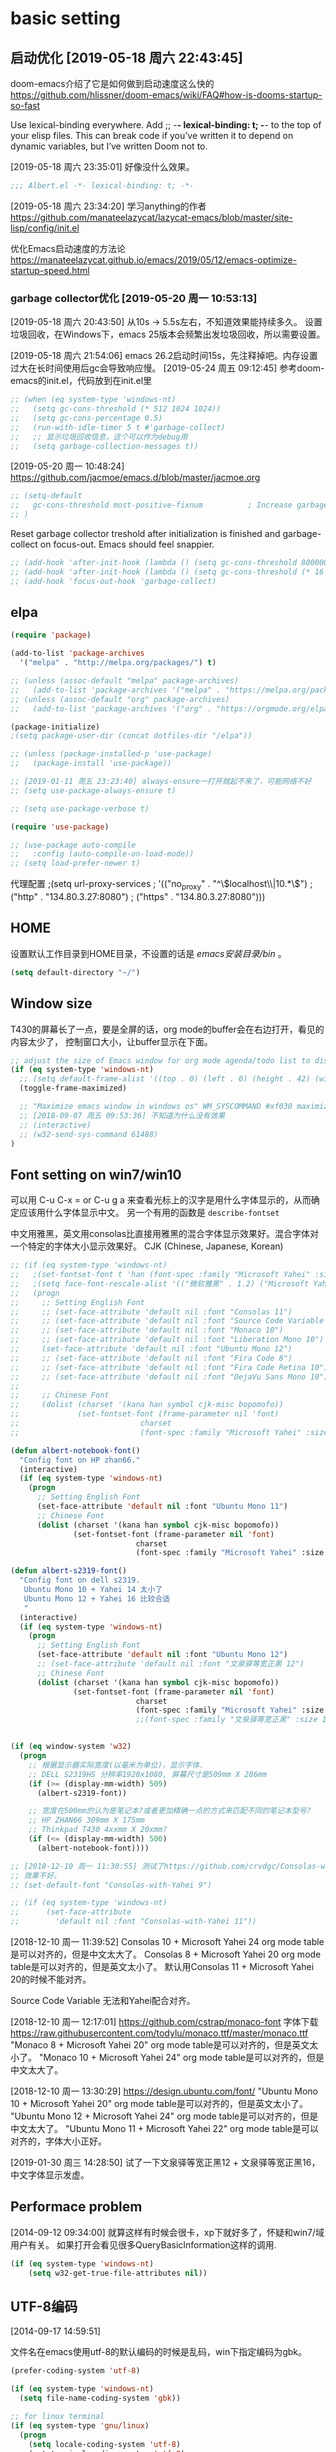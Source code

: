 ﻿
* basic setting
** 启动优化 [2019-05-18 周六 22:43:45]

doom-emacs介绍了它是如何做到启动速度这么快的 https://github.com/hlissner/doom-emacs/wiki/FAQ#how-is-dooms-startup-so-fast

Use lexical-binding everywhere. Add ;; -*- lexical-binding: t; -*- to the top of your elisp files. This can break code if you’ve written it to depend on dynamic variables, but I’ve written Doom not to.

[2019-05-18 周六 23:35:01] 好像没什么效果。
#+BEGIN_SRC emacs-lisp
;;; Albert.el -*- lexical-binding: t; -*-
#+END_SRC

[2019-05-18 周六 23:34:20] 学习anything的作者 https://github.com/manateelazycat/lazycat-emacs/blob/master/site-lisp/config/init.el

优化Emacs启动速度的方法论 https://manateelazycat.github.io/emacs/2019/05/12/emacs-optimize-startup-speed.html
*** garbage collector优化 [2019-05-20 周一 10:53:13]
[2019-05-18 周六 20:43:50] 从10s -> 5.5s左右，不知道效果能持续多久。
设置垃圾回收，在Windows下，emacs 25版本会频繁出发垃圾回收，所以需要设置。

[2019-05-18 周六 21:54:06] emacs 26.2启动时间15s，先注释掉吧。内存设置过大在长时间使用后gc会导致响应慢。
[2019-05-24 周五 09:12:45] 参考doom-emacs的init.el，代码放到在init.el里
#+BEGIN_SRC lisp
;; (when (eq system-type 'windows-nt)
;;   (setq gc-cons-threshold (* 512 1024 1024))
;;   (setq gc-cons-percentage 0.5)
;;   (run-with-idle-timer 5 t #'garbage-collect)
;;   ;; 显示垃圾回收信息，这个可以作为debug用
;;   (setq garbage-collection-messages t))
#+END_SRC

[2019-05-20 周一 10:48:24] https://github.com/jacmoe/emacs.d/blob/master/jacmoe.org

#+BEGIN_SRC lisp
;; (setq-default
;;   gc-cons-threshold most-positive-fixnum          ; Increase garbage collector treshold
;; )
#+END_SRC

Reset garbage collector treshold after initialization is finished and garbage-collect on focus-out. Emacs should feel snappier.
#+BEGIN_SRC lisp
;; (add-hook 'after-init-hook (lambda () (setq gc-cons-threshold 800000)))
;; (add-hook 'after-init-hook (lambda () (setq gc-cons-threshold (* 16 1024 1024))))
;; (add-hook 'focus-out-hook 'garbage-collect)
#+END_SRC
** elpa

#+BEGIN_SRC emacs-lisp
(require 'package)

(add-to-list 'package-archives
  '("melpa" . "http://melpa.org/packages/") t)

;; (unless (assoc-default "melpa" package-archives)
;;   (add-to-list 'package-archives '("melpa" . "https://melpa.org/packages/") t))
;; (unless (assoc-default "org" package-archives)
;;   (add-to-list 'package-archives '("org" . "https://orgmode.org/elpa/") t))

(package-initialize)
;(setq package-user-dir (concat dotfiles-dir "/elpa"))

;; (unless (package-installed-p 'use-package)
;;   (package-install 'use-package))

;; [2019-01-11 周五 23:23:40] always-ensure一打开就起不来了，可能网络不好
;; (setq use-package-always-ensure t)

;; (setq use-package-verbose t)

(require 'use-package)

;; (use-package auto-compile
;;   :config (auto-compile-on-load-mode))
;; (setq load-prefer-newer t)
#+end_src

代理配置
;(setq url-proxy-services
;   '(("no_proxy" . "^\\(localhost\\|10.*\\)")
;     ("http" . "134.80.3.27:8080")
;     ("https" . "134.80.3.27:8080")))

** HOME
设置默认工作目录到HOME目录，不设置的话是 /emacs安装目录/bin/ 。

#+BEGIN_SRC emacs-lisp
(setq default-directory "~/")
#+END_SRC

** Window size

T430的屏幕长了一点，要是全屏的话，org mode的buffer会在右边打开，看见的内容太少了，
控制窗口大小，让buffer显示在下面。

#+BEGIN_SRC emacs-lisp
;; adjust the size of Emacs window for org mode agenda/todo list to display herizontal
(if (eq system-type 'windows-nt)
  ;; (setq default-frame-alist '((top . 0) (left . 0) (height . 42) (width . 159)))
  (toggle-frame-maximized)

  ;; "Maximize emacs window in windows os" WM_SYSCOMMAND #xf030 maximize  
  ;; [2018-09-07 周五 09:53:36] 不知道为什么没有效果
  ;; (interactive)
  ;; (w32-send-sys-command 61488)
)
#+END_SRC

** Font setting on win7/win10

可以用 C-u C-x = or C-u g a 来查看光标上的汉字是用什么字体显示的，从而确定应该用什么字体显示中文。
另一个有用的函数是 =describe-fontset=

中文用雅黑，英文用consolas比直接用雅黑的混合字体显示效果好。混合字体对一个特定的字体大小显示效果好。
CJK (Chinese, Japanese, Korean)

#+BEGIN_SRC emacs-lisp
;; (if (eq system-type 'windows-nt)
;;   ;(set-fontset-font t 'han (font-spec :family "Microsoft Yahei" :size 12))
;;   ;(setq face-font-rescale-alist '(("微软雅黑" . 1.2) ("Microsoft Yahei" . 1.2)))
;;   (progn
;;     ;; Setting English Font
;;     ;; (set-face-attribute 'default nil :font "Consolas 11")
;;     ;; (set-face-attribute 'default nil :font "Source Code Variable 8")
;;     ;; (set-face-attribute 'default nil :font "Monaco 10")
;;     ;; (set-face-attribute 'default nil :font "Liberation Mono 10")
;;     (set-face-attribute 'default nil :font "Ubuntu Mono 12")
;;     ;; (set-face-attribute 'default nil :font "Fira Code 8")
;;     ;; (set-face-attribute 'default nil :font "Fira Code Retina 10")
;;     ;; (set-face-attribute 'default nil :font "DejaVu Sans Mono 10")
;; 
;;     ;; Chinese Font
;;     (dolist (charset '(kana han symbol cjk-misc bopomofo))
;;             (set-fontset-font (frame-parameter nil 'font)
;;                           charset
;;                           (font-spec :family "Microsoft Yahei" :size 16)))))

(defun albert-notebook-font()
  "Config font on HP zhan66."
  (interactive)
  (if (eq system-type 'windows-nt)
    (progn
      ;; Setting English Font
      (set-face-attribute 'default nil :font "Ubuntu Mono 11")
      ;; Chinese Font
      (dolist (charset '(kana han symbol cjk-misc bopomofo))
              (set-fontset-font (frame-parameter nil 'font)
                            charset
                            (font-spec :family "Microsoft Yahei" :size 22))))))

(defun albert-s2319-font()
  "Config font on dell s2319. 
   Ubuntu Mono 10 + Yahei 14 太小了
   Ubuntu Mono 12 + Yahei 16 比较合适
   "
  (interactive)
  (if (eq system-type 'windows-nt)
    (progn
      ;; Setting English Font
      (set-face-attribute 'default nil :font "Ubuntu Mono 12")
      ;; (set-face-attribute 'default nil :font "文泉驿等宽正黑 12")
      ;; Chinese Font
      (dolist (charset '(kana han symbol cjk-misc bopomofo))
              (set-fontset-font (frame-parameter nil 'font)
                            charset
                            (font-spec :family "Microsoft Yahei" :size 16))))))
                            ;;(font-spec :family "文泉驿等宽正黑" :size 16))))))

                           
(if (eq window-system 'w32)
  (progn
    ;; 根据显示器实际宽度(以毫米为单位)，显示字体.
    ;; DELL S2319HS 分辨率1920x1080, 屏幕尺寸是509mm X 286mm
    (if (>= (display-mm-width) 509)
      (albert-s2319-font))
    
    ;; 宽度在500mm的认为是笔记本?或者更加精确一点的方式来匹配不同的笔记本型号?
    ;; HP ZHAN66 309mm X 175mm
    ;; Thinkpad T430 4xxmm X 20xmm?
    (if (<= (display-mm-width) 500)
      (albert-notebook-font))))

;; [2018-12-10 周一 11:30:55] 测试了https://github.com/crvdgc/Consolas-with-Yahei
;; 效果不好。
;; (set-default-font "Consolas-with-Yahei 9")

;; (if (eq system-type 'windows-nt)
;;      (set-face-attribute
;;        'default nil :font "Consolas-with-Yahei 11"))
#+END_SRC

[2018-12-10 周一 11:39:52] Consolas 10 + Microsoft Yahei 24 org mode table是可以对齐的，但是中文太大了。
Consolas 8 + Microsoft Yahei 20 org mode table是可以对齐的，但是英文太小了。
默认用Consolas 11 + Microsoft Yahei 20的时候不能对齐。

Source Code Variable 无法和Yahei配合对齐。

[2018-12-10 周一 12:17:01] https://github.com/cstrap/monaco-font 
字体下载 https://raw.githubusercontent.com/todylu/monaco.ttf/master/monaco.ttf
"Monaco 8 + Microsoft Yahei 20" org mode table是可以对齐的，但是英文太小了。
"Monaco 10 + Microsoft Yahei 24" org mode table是可以对齐的，但是中文太大了。

[2018-12-10 周一 13:30:29] https://design.ubuntu.com/font/
"Ubuntu Mono 10 + Microsoft Yahei 20" org mode table是可以对齐的，但是英文太小了。
"Ubuntu Mono 12 + Microsoft Yahei 24" org mode table是可以对齐的，但是中文太大了。
"Ubuntu Mono 11 + Microsoft Yahei 22" org mode table是可以对齐的，字体大小正好。

[2019-01-30 周三 14:28:50] 试了一下文泉驿等宽正黑12 + 文泉驿等宽正黑16，中文字体显示发虚。

** Performace problem

[2014-09-12 09:34:00] 就算这样有时候会很卡，xp下就好多了，怀疑和win7/域用户有关。
如果打开会看见很多QueryBasicInformation这样的调用.

#+BEGIN_SRC emacs-lisp
(if (eq system-type 'windows-nt)
    (setq w32-get-true-file-attributes nil))
#+END_SRC

** UTF-8编码
[2014-09-17 14:59:51]

文件名在emacs使用utf-8的默认编码的时候是乱码，win下指定编码为gbk。
#+BEGIN_SRC emacs-lisp
(prefer-coding-system 'utf-8)

(if (eq system-type 'windows-nt)
  (setq file-name-coding-system 'gbk))

;; for linux terminal
(if (eq system-type 'gnu/linux)
  (progn
    (setq locale-coding-system 'utf-8)
    (set-terminal-coding-system 'utf-8)
    (set-keyboard-coding-system 'utf-8)
    (set-selection-coding-system 'utf-8)))
#+END_SRC

* evil

#+BEGIN_SRC emacs-lisp
(use-package evil
  :ensure t
  :defer t
  :init (evil-mode 1)
  :config 
    (progn
      ;; (eval-after-load 'helm-gtags
      ;;    '(progn
      ;;       (define-key evil-motion-state-map "C-]" 'helm-gtags-find-tag-from-here)))
      (eval-after-load 'ggtags
        '(progn
           (evil-make-overriding-map ggtags-mode-map 'normal)
           ;; force update evil keymaps after ggtags-mode loaded
           (add-hook 'ggtags-mode-hook #'evil-normalize-keymaps)))
      (setq evil-want-visual-char-semi-exclusive t)))
#+end_src

为ggtags修改默认的键绑定，可以用 M-.
https://blog.csdn.net/Levi_Huang/article/details/84288493

[2019-01-01 周二 00:08:18] helm-gtags不能在statusbar上显示tag的值，这点不如ggtags好用。先用ggtags吧。

* helm
[2014-09-16 09:27:15]

;; (require 'helm-config)

#+BEGIN_SRC emacs-lisp
(use-package helm
  :ensure t
  :defer t
  :diminish helm-mode
  ;; :config
  :init
  (progn
    (require 'helm-config)
    (setq helm-candidate-number-limit 100)
    ;; From https://gist.github.com/antifuchs/9238468
    (setq helm-idle-delay 0.0 ; update fast sources immediately (doesn't).
          helm-input-idle-delay 0.01  ; this actually updates things
                                        ; reeeelatively quickly.
          helm-yas-display-key-on-candidate t
          helm-quick-update t
          helm-M-x-requires-pattern nil
          helm-ff-skip-boring-files t)
    (helm-mode))
  :bind (("C-c m" . helm-mini)
         ("C-c n" . helm-mini)
         ("C-x C-b" . helm-buffers-list)
         ("C-x b" . helm-buffers-list)
         ("M-y" . helm-show-kill-ring)
         ("M-x" . helm-M-x)
         ("C-x C-f" . helm-find-files)
         ;; ("C-h a" . helm-apropos)
         ;; ("C-x c o" . helm-occur)
         ;; ("C-x c s" . helm-swoop)
         ;; ("C-x c y" . helm-yas-complete)
         ;; ("C-x c Y" . helm-yas-create-snippet-on-region)
         ;; ("C-x c b" . my/helm-do-grep-book-notes)
         ;; ("<tab>" . 'helm-execute-persistent-action)
         ;; ("C-i" . 'helm-execute-persistent-action)
         ;; ("C-z" . 'helm-select-action)
         ("C-x c SPC" . helm-all-mark-rings)))

;; (use-package helm-config)
;; (helm-mode 1)
;; ;; (global-set-key (kbd "C-c h") 'helm-mini)
;; (global-set-key (kbd "C-c m") 'helm-mini)
;; (global-set-key (kbd "C-c n") 'helm-mini)
;; (global-set-key (kbd "M-x") 'helm-M-x)
;; ;; (global-set-key (kbd "C-c a") 'helm-apropos)
;; (global-set-key (kbd "C-x C-f") 'helm-find-files)

(define-key helm-map (kbd "<tab>") 'helm-execute-persistent-action) ; rebind tab to run persistent action
(define-key helm-map (kbd "C-i") 'helm-execute-persistent-action) ; make TAB works in terminal
(define-key helm-map (kbd "C-z")  'helm-select-action) ; list actions using C-z

;setq helm-idle-delay 0.0 ; update fast sources immediately (doesn't).
;          helm-input-idle-delay 0.01  ; this actually updates things
;                                      ; reeeelatively quickly.

;; [2019-01-11 周五 23:48:42]
;; (setq helm-quick-update t
;;       helm-M-x-requires-pattern nil ; 在M-x时默认就不显示多余的pattern了，看着烦
;;       helm-ff-skip-boring-files t)
      
(ido-mode -1)  ;; Turn off ido mode in case I enabled it accidentally
#+END_SRC

** Search buffers by major-mode

+ multi buffer search
  1. *C-c h* 调出helm-mini buffer
  1. 在pattern: 中 输入 *org 选择buffer中的file，可以匹配多个文件
  1. *Esc m* 或者 *M-SPC* mark刚才匹配的files，会高亮
  1. 按 *C-s* search file content
  1. *C-j* 打开buffer并跳到选择的行
  1. *enter* 打开文件

+ M-SPC/Esc-SPC/C-@ :: 用 *M-SPC* 最方便了，mark当前的buffer，如果已经mark了会取消，先C-n/C-p移动到要取消的file

+ M-u :: 取消全部mark的buffer
+ M-a :: mark全部的buffer
     
[2014-09-16 18:24:22] multi search也可以这样，如在所有buffer中org-mode的buffer，然后找 *org @string_to_find 按 *C-s* 就ok了。

+ C-n/C-p/up/down :: 在helm的选项中上下移动
+ left/right :: 在source间移动， *C-o* 移动到下一个source，source就是group分类，如buffer，最近访问的buffer，创建buffer。
+ M-p/M-n :: 命令历史
             
+ mini buffer
  + M-S-d :: kill buffer and quit，就是 *M-D* 。
  + C-c d :: kill buffer without quitting
             
[2014-09-17 15:06:59] 为什么用了heml以后连dired+的 *R* rename file都变成helm的了？

[2014-10-13 周一 17:51:09] helm mini中，选择buffer后，按 =F9= 可以查找，这个更加方便。

** grep

=helm-resume= 恢复上次的command

*** Grep from helm-find-files

From helm-find-files (helm-command-prefix-key C-x C-f) Open the action
menu with tab and choose grep. A prefix arg will launch recursive
grep.

NOTE:You can now launch grep with (C-u) M-g s without switching to the
action pannel.

*** Grep thing at point

Before lauching helm, put your cursor on the start of symbol or sexp
you will want to grep. Then launch helm-do-grep or helm-find-files,
and when in the grep prompt hit C-w as many time as needed.

光标在一个word前面，然后 =helm-do-grep= ，选择grep的目录和文件 ，就可以grep这个word，按 =C-w=
可以跟着grep这个word后面的word。

*** Grep persistent action

As always, C-z will bring you in the buffer corresponding to the file
you are grepping. Well nothing new, but using C-u C-z will record this
place in the mark-ring. So if you want to come back later to these
places, there is no need to grep again, you will find all these places
in the mark-ring. Accessing the mark-ring in Emacs is really
inconvenient, fortunately, you will find in helm-config
helm-all-mark-ring which is a mark-ring browser
(helm-command-prefix-key C-c SPACE). helm-all-mark-ring is in helm
menu also, in the tool section.

TIP: Bind helm-all-mark-ring to C-c SPACE.

在org mode下，无效。
#+BEGIN_SRC emacs-lisp
(global-set-key (kbd "C-c <SPC>") 'helm-all-mark-rings)
#+END_SRC

NOTE: helm-all-mark-ring handle global-mark-ring also.

* helm-swoop
[2014-11-21 周五 09:26:34]

#+BEGIN_SRC emacs-lisp
(use-package helm-swoop
  :ensure t
  :defer t
  :bind (("M-i" . helm-swoop)
         ("M-I" . helm-swoop-back-to-last-point)
         ("C-c M-i" . helm-multi-swoop)
         ("C-x M-i" . helm-multi-swoop-all)))
#+END_SRC

* helm-gtags [2018-12-31 周一 23:31:48]

[2019-01-11 周五 22:16:55] 不如ggtags好用，ggtags用着比较习惯。

#+BEGIN_SRC lisp
;; (use-package helm-gtags
;;   :ensure t
;;   :defer t
;;   :init
;;     (setq helm-gtags-ignore-case t
;;           helm-gtags-auto-update t
;;           helm-gtags-use-input-at-cursor t
;;           helm-gtags-pulse-at-cursor t
;;           helm-gtags-prefix-key "\C-cg"
;;           helm-gtags-suggested-key-mapping t))
;; 
;; (defun set-helm-gtags-keybindings ()
;;   (define-key helm-gtags-mode-map (kbd "C-c g a") 'helm-gtags-tags-in-this-function)
;;   (define-key helm-gtags-mode-map (kbd "C-c g s") 'helm-gtags-select)
;;   (define-key helm-gtags-mode-map (kbd "M-."    ) 'helm-gtags-dwim)
;;   (define-key helm-gtags-mode-map (kbd "M-,"    ) 'helm-gtags-pop-stack)
;;   (define-key helm-gtags-mode-map (kbd "C-c g p") 'helm-gtags-previous-history)
;;   (define-key helm-gtags-mode-map (kbd "C-c g n") 'helm-gtags-next-history))
;; 
;; (add-hook 'helm-gtags-mode-hook 'set-helm-gtags-keybindings)
#+END_SRC

* helm-ag [2019-01-01 周二 00:15:53]
https://emacs-china.org/t/emacs-helm-ag/6764/7 如何定位并解决Emacs helm-ag的中文搜索问题

* ggtags [2019-01-01 周二 00:32:00]

| key     | function              | 说明                       |
|---------+-----------------------+----------------------------|
| M-.     | ggtags-find-tag-dwim  | C-] 在evil-mode中 无法bind |
| M-,/C-T | xref-pop-marker-stack | C-T bind的是 pop-tag-mark  |
| M-]     | ggtags-find-reference | 查询调用了tag的reference   |

#+BEGIN_SRC emacs-lisp
(use-package ggtags
  :ensure t
  :defer t)

(add-hook 'c-mode-common-hook
  (lambda ()
    (when (derived-mode-p 'c-mode 'c++-mode 'java-mode 'asm-mode)
      (progn
        ;; (linum-mode 1)
        (ggtags-mode 1)))))
#+END_SRC

* window-number

和 window-numbering.el 不是一个package。
直接按 *M-num* 就ok，完了，用了这个都忘记怎么切窗口了， ^_^ *C-x o*, *C-x 1*

#+BEGIN_SRC emacs-lisp
(use-package window-numbering
  :ensure t
  :defer t
  :init (window-numbering-mode 1))
#+END_SRC

* undotree

#+BEGIN_SRC emacs-lisp
(use-package undo-tree
  :ensure t
  :defer t
  :diminish undo-tree-mode
  :config
    (progn
      (global-undo-tree-mode)
      (setq undo-tree-visualizer-timestamps t)
      (setq undo-tree-visualizer-diff t)))

(defalias 'redo 'undo-tree-redo)
;;(global-set-key (kbd "C-z") 'undo) ; 【Ctrl+z】
;;(global-set-key (kbd "C-S-z") 'redo) ; 【Ctrl+Shift+z】;  Mac style
;;(global-set-key (kbd "C-y") 'redo) ; 【Ctrl+y】; Microsoft Windows style
(global-set-key (kbd "C-r") 'redo) ; 【Ctrl+r】; VIM style
#+END_SRC

* python

pdb setup, note the python version
#+BEGIN_SRC lisp
;; (setq pdb-path 'c:/Python/Python36/Lib/pdb.py
;;        gud-pdb-command-name (symbol-name pdb-path))
;;  (defadvice pdb (before gud-query-cmdline activate)
;;    "Provide a better default command line when called interactively."
;;    (interactive
;;     (list (gud-query-cmdline pdb-path
;;                  (file-name-nondirectory buffer-file-name)))))
#+end_src


[2018-11-29 周四 16:15:34]
#+BEGIN_SRC emacs-lisp
;; (setq python-shell-interpreter "python"
(setq python-shell-interpreter "ipython"
      python-shell-interpreter-args "-i --simple-prompt")

;; (use-package python-mode
;;   :mode (("SConstruct\\'" . python-mode)
;;          ("SConscript\\'" . python-mode)
;;          ("\\.py\\'"      . python-mode))
;;   :defer t
;;   ;; [2018-12-01 周六 22:13:10] 为什么execl-test.py不能显示中文doc，而且不停报错?
;;   :init (elpy-enable)
;;   :config
;;   (use-package elpy
;;     :ensure t
;;     :defer t
;;     :init
;;     (progn
;;       ;;(setq elpy-rpc-python-command "python3")
;;       (elpy-use-ipython)
;;       ;; (add-hook 'elpy-mode-hook (lambda () (elpy-shell-toggle-dedicated-shell 1)))
;;       ;; use flycheck not flymake with elpy
;;       ;; (when (require 'flycheck nil t)
;;       ;;   (setq elpy-modules (delq 'elpy-module-flymake elpy-modules))
;;       ;;   (add-hook 'elpy-mode-hook 'flycheck-mode))
;;       )))

;; (elpy-enable)

(use-package elpy
  :ensure t
  :defer t
  :init
  (progn
    (advice-add 'python-mode :before 'elpy-enable))
  :config
  (progn
    ;; (setq elpy-rpc-python-command "python3")
    ;; (elpy-use-ipython)
    ;; (add-hook 'elpy-mode-hook (lambda () (elpy-shell-toggle-dedicated-shell 1)))
    ;; use flycheck not flymake with elpy
    (when (require 'flycheck nil t)
      (setq elpy-modules (delq 'elpy-module-flymake elpy-modules))
      (add-hook 'elpy-mode-hook 'flycheck-mode))
    ))
#+END_SRC

** autopep8 [2019-05-17 周五 11:29:37]

M-x elpy-config的检查结果

用pip安装autopep8
#+BEGIN_SRC sh
pip install autopep8
#+END_SRC

#+BEGIN_SRC emacs-lisp
(use-package py-autopep8
  :ensure t
  :defer t
  :init
    (add-hook 'elpy-mode-hook 'py-autopep8-enable-on-save))
#+END_SRC

** Flycheck - http://www.flycheck.org
[2019-05-17 周五 14:49:48] 使用flycheck替换默认的flymake。

flycheck是emacs的语法检查工具，用来替换老的flymake，比flymake支持更多的语言，更多的第三方工具。检查python的语法，要先安装flake8。
#+BEGIN_SRC sh
pip install flake8
#+END_SRC

#+BEGIN_SRC lisp
;; (use-package flycheck
;;   :ensure t
;;   :defer t
;;   ;; :init
;;   ;;   (when (require 'flycheck nil t)
;;   ;;     (setq elpy-modules (delq 'elpy-module-flymake elpy-modules))
;;   ;;     (add-hook 'elpy-mode-hook 'flycheck-mode)))
;;   )
#+END_SRC

* basic setting - 可以推迟启动的
** 去掉启动欢迎界面

#+begin_src emacs-lisp
(setq inhibit-startup-message t) 
#+end_src

** 不要总是没完没了的问yes or no

#+begin_src emacs-lisp
(fset 'yes-or-no-p 'y-or-n-p)
#+end_src

** 不显示工具栏和滚动条
[2014-11-18 周二 17:39:59] 把scrollbar也去掉了

#+begin_src emacs-lisp
(menu-bar-mode -1)
(tool-bar-mode -1)

(if (eq window-system 'w32)
  (scroll-bar-mode -1))
#+end_src

** 光标靠近鼠标的时候，让鼠标自动让开，别挡住视线

#+begin_src emacs-lisp
(mouse-avoidance-mode 'animate)
#+end_src

** Frame title

#+begin_src emacs-lisp
(setq frame-title-format "Albert@%f")
#+end_src

;;(setq frame-title-format "Albert@%b")
** minibuffer
[2014-09-12 09:24:17]

It often displays so much information, even temporarily, that it is nice to give
it some room to breath.

#+BEGIN_SRC emacs-lisp
(setq resize-mini-windows t)
(setq max-mini-window-height 0.33)
#+END_SRC

** Backups
[2014-09-12 09:32:53]

This is one of the things people usually want to change right away. By default, 
Emacs saves backup files in the current directory. These are the files ending in ~ that are cluttering up your directory lists. 
The following code stashes them all in ~/.emacs.d/backups, where I can find them with C-x C-f (find-file) if I really need to.

#+BEGIN_SRC emacs-lisp
(setq backup-directory-alist '(("." . "~/.emacs.d/backup")))

;; 自动存盘
(setq auto-save-mode t) 
#+END_SRC

Disk space is cheap. Save lots.
#+BEGIN_SRC emacs-lisp
(setq delete-old-versions -1)
(setq auto-save-file-name-transforms '((".*" "~/.emacs.d/auto-save-list/" t)))
#+END_SRC

** Color theme

emacs24自带的最喜欢的theme。

[2017-04-30 周日 23:55:59] 试了一下solarized，在light mode下不好看，太晃眼，helm不知道选中了哪个，dark mode也一样，org mode中代码的高亮没有了。deeper-blue更好。
#+BEGIN_SRC emacs-lisp
;; (load-theme 'deeper-blue t)
#+END_SRC

;; (load-theme 'solarized t)
;; (load-theme 'tango-dark t)
;; (load-theme 'manoj-dark t)

[2019-01-11 周五 21:55:40] 下面的theme不是用load-theme加载，不如什么theme都不用，纯白的。
;; (load-theme 'Snowish t)
;; (load-theme 'Bharadwaj-Slate t)
;; (load-theme 'Infodoc t)

JB Simple 白底黑字不错
Jedit Grey 灰底黑字也可以

*** doom-themes [2019-05-21 周二 09:19:44]
昨天看了doom-emacs，觉得theme和modeline很漂亮，就试了一下。但是所有的theme的org block都是加亮的，
和现在使用的deeper-blue差异太大，就自己增加了一个theme。

#+BEGIN_SRC emacs-lisp
(use-package doom-themes
  :ensure t
  ;; :disabled t
  :defer t
  :init
  (progn
    ;; Global settings (defaults)
    (setq doom-themes-enable-bold nil  ; if nil, bold is universally disabled
                                       ; 禁用粗体，否则org-mode的outline字体太难看
          doom-themes-enable-italic t) ; if nil, italics is universally disabled

    ;; 在load-theme之前设置，让modeline更亮一点，
    ;; [2019-05-21 周二 16:54:51] 不知道改了doom-deeper-blue-theme.el的哪个地方，貌似modeline中的文件名能看清楚了。
    (setq doom-deeper-blue-brighter-modeline nil)

    ;; Load the theme (doom-one, doom-molokai, etc); keep in mind that each theme may have their own settings.
    ;; (load-theme 'doom-one t)
    (load-theme 'doom-deeper-blue t)
    
    ;; Enable flashing mode-line on errors
    (doom-themes-visual-bell-config)
    
    ;; Enable custom neotree theme (all-the-icons must be installed!)
    (doom-themes-neotree-config)
    ;; or for treemacs users
    (doom-themes-treemacs-config)
    
    ;; Corrects (and improves) org-mode's native fontification.
    (doom-themes-org-config)))
#+END_SRC
** Diredplus

[2014-09-11 10:47:57] 昨天刚开始用的，五颜六色的比较好看。

[2014-11-18 周二 10:54:56] 为什么在24.4上就不显示时间戳和权限了呢？

set =diredp-hide-details-initially-flag= to nil in 24.4 to display details, set
before dired+ loaded

也可以按 =(= 打开或关闭detail显示。

#+BEGIN_SRC emacs-lisp
(setq diredp-hide-details-initially-flag nil)
(use-package dired+
  :defer t)
#+END_SRC

** 多行代码的注释/反注释

其实可以考虑vim的 =<leader> + \= 进行注释的。
#+BEGIN_SRC emacs-lisp
(global-set-key [?\C-c ?\C-/] 'comment-or-uncomment-region)

(defun my-comment-or-uncomment-region (beg end &optional arg)  
  (interactive (if (use-region-p)  
                   (list (region-beginning) (region-end) nil)  
                   (list (line-beginning-position)  
                       (line-beginning-position 2))))  
  (comment-or-uncomment-region beg end arg)  
)  
(global-set-key [remap comment-or-uncomment-region] 'my-comment-or-uncomment-region)  
#+END_SRC

** ibuffer

使用emacs时经常需要管理多个buffer， /C-x C-b/ 的默认界面太过简陋。emacs事实上已
经提供了更好的buffer管理界面ibuffer，在配置文件中选用即可。

启用ibuffer支持，增强 *buffer*, 用了helm，ibuffer可以退休了。  
#+BEGIN_SRC emacs-lisp
(use-package ibuffer
  :defer t
  :config (global-set-key (kbd "C-x C-b") 'ibuffer))
#+END_SRC

** 字体放大缩小

from sacha chua
#+BEGIN_SRC emacs-lisp
(global-set-key (kbd "C-=") 'text-scale-increase)
(global-set-key (kbd "C--") 'text-scale-decrease)
#+END_SRC

** 显示匹配的括号

#+BEGIN_SRC emacs-lisp
(show-paren-mode t)
#+END_SRC

** 显示行、列号

在status bar显示，不在buffer的左侧显示每行的行号，否则真的会很慢。

列号是从0开始的。
#+BEGIN_SRC emacs-lisp
(column-number-mode t)
#+END_SRC

[2014-03-17 17:54:25] 不显示行号，否则速度会非常慢

#+BEGIN_SRC lisp
;;另外一个显示行号的插件，个人更喜欢的风格
;(require 'linum)
;(global-linum-mode t)
#+END_SRC

[2019-05-15 周三 15:33:55] emacs 26.2可以用，显示速度比linum快很多。
#+BEGIN_SRC emacs-lisp
(global-display-line-numbers-mode t)
(setq display-line-numbers-width-start 5)
#+END_SRC

** F5插入当前时间
insert current time，要加上(interactive)啊，为什么呢？

#+BEGIN_EXAMPLE
M-: (insert (format-time-string "[%Y-%m-%d %a %T]"))
#+END_EXAMPLE

#+BEGIN_SRC emacs-lisp
(global-set-key [(f5)] '(lambda () (interactive) 
(insert (format-time-string "[%Y-%m-%d %a %T]"))
))
#+END_SRC

** Reading

https://github.com/xahlee/xah_emacs_init/blob/master/xah_emacs_font.el From Xah Lee:

#+BEGIN_SRC emacs-lisp
(defun xah-toggle-margin-right ()
  "Toggle the right margin between `fill-column' or window width.
This command is convenient when reading novel, documentation."
  (interactive)
  (if (eq (cdr (window-margins)) nil)
      (set-window-margins nil 0 (- (window-body-width) fill-column))
    (set-window-margins nil 0 0)))
#+END_SRC

** Make window splitting more useful

I added these snippets to my .emacs so that when I split the screen with C-x 2 or C-x 3, 
it opens the previous buffer instead of giving me two panes with the same buffer:

Copied from http://www.reddit.com/r/emacs/comments/25v0eo/you_emacs_tips_and_tricks/chldury

#+BEGIN_SRC emacs-lisp
(defun vsplit-last-buffer ()
  (interactive)
  (split-window-vertically)
  (other-window 1 nil)
  (switch-to-next-buffer)
  )
(defun hsplit-last-buffer ()
  (interactive)
   (split-window-horizontally)
  (other-window 1 nil)
  (switch-to-next-buffer)
  )

(global-set-key (kbd "C-x 3") 'vsplit-last-buffer)
(global-set-key (kbd "C-x 2") 'hsplit-last-buffer)
#+END_SRC

** 图片支持
[2014-09-18 08:49:12]

=M-x list-dynamics-libraries= 找到对应的dll的name。

可以运行下面几行代码检查一下是否已经支持了图片。

#+BEGIN_SRC lisp
(image-type-available-p 'gif)

(image-type-available-p 'jpeg)

(image-type-available-p 'tiff)

(image-type-available-p 'xbm)

(image-type-available-p 'xpm)

(image-type-available-p 'png)
#+END_SRC

这几个函数复制到Lisp模式的buffer，然后在每一行行尾按 *C-j* ，就可以看到每个函数运行的结果，返回 *t* 证明已经可以支持图片了。

win的emacs不能显示图片是因为编译后默认没有带几个dll文件。把dll copy到emacs安装目录的bin目录下，就可以显示图片了。

*** emacs 24.4
+ png
  [2014-11-18 周二 15:48:21] emacs 24.4需要libpng16-16.dll or libpng16.dll 和 zlib1.dll，都在libpng的压缩包里面
  可以从 http://sourceforge.net/projects/ezwinports/files/ 下载

*** emacs 24.3
+ png :: libpng14.dll

#+BEGIN_EXAMPLE
jpeg62.dll
libgcrypt-11.dll
libgnutls-26.dll
libpng14-14.dll
libtasn1-3.dll
libtiff3.dll
libungif4.dll
libXpm.dll
xpm4.dll
zlib1.dll
#+END_EXAMPLE

可以从 https://github.com/winterTTr/emacs-of-winterTTr/tree/master/.emacs.d/extra-bin/dlls 下载

** 输入特殊字符
[2014-09-29 周一 17:20:40]

+  :: C-q C-a

+ C-q X :: 是一个通用的输入特殊字符的解决办法，X 表示一个特殊字符， 在几乎所有的模式下，输入 =C-q= 然后是一个就可以输入这个特殊字符。
一般来说、所有的特殊的字符都和某一个特定的函数绑定在一起 了，例如 C-a , ASCII 1 , 表示 beginning-of-line 。 换行的字符就是 C-j ， ASCII 10。
除了输入 C-j ，还可以输入回车字符的 ASCII 的 8 进制数， 例如 C-q 1 2 。 因为 C-j 对应的 ACSII 是 10, 012 八进制 ， 0xA 十六进制。
#+BEGIN_SRC lisp
(setq read-quoted-char-radix 10)
;or
(setq read-quoted-char-radix 16)
#+END_SRC

可以改为把八进制改为十进制或者十六进制。或者用命令
#+BEGIN_EXAMPLE
M-x set-variable <RET> read-quoted-char-radix <RET>10 
#+END_EXAMPLE

** save the cursor position for every file you opened

Turn on save place so that when opening a file, the cursor will be at the last position.
#+BEGIN_SRC emacs-lisp
;; For GNU Emacs 24.5 and older versions
;; (require 'saveplace)
;; (setq save-place-file (concat user-emacs-directory "saveplace.el") ) ; use standard emacs dir
;; (setq-default save-place t)

;; For GNU Emacs 25.1 and newer versions
(setq-default save-place t)
(use-package saveplace
  :ensure t
  :init (save-place-mode 1))
#+END_SRC

** mode-line
*** doom-modeline
[2019-05-21 周二 17:05:01] 其实主要是为了用doom-modeline才修改doom-themes的。
如果不用doom-themes而是使用Emacs的deeper-blue，modeline的前景色会很难看，而且文件名看不清楚。

https://seagle0128.github.io/doom-modeline/ 国人写的，在emacs-china上看见了。

+ 优点
  1. 速度很快
  2. 显示很漂亮
     
+ Install
  1. all-the-icons包和里面的艺术字体，windows上手动安装字体。

#+BEGIN_SRC emacs-lisp
(use-package all-the-icons
  :ensure t
  :defer t)
  
(use-package doom-modeline
  :ensure t
  :defer t
  :init
  (progn
    ;; How tall the mode-line should be (only respected in GUI Emacs).
    (setq doom-modeline-height 25)
    
    ;; How wide the mode-line bar should be (only respected in GUI Emacs).
    (setq doom-modeline-bar-width 3)

    ;; Whether show `all-the-icons' or not (if nil nothing will be showed).
    (setq doom-modeline-icon t)
    
    ;; Whether show the icon for major mode. It respects `doom-modeline-icon'.
    (setq doom-modeline-major-mode-icon t)
    
    ;; Display color icons for `major-mode'. It respects `all-the-icons-color-icons'.
    (setq doom-modeline-major-mode-color-icon t)
    
    ;; Whether display minor modes or not. Non-nil to display in mode-line.
    (setq doom-modeline-minor-modes nil)
    
    ;; Slow Rendering. If you experience a slow down in performace when rendering multiple icons simultaneously, you can try setting the following variable
    (setq inhibit-compacting-font-caches t)
    
    ;; Whether display `lsp' state or not. Non-nil to display in mode-line.
    (setq doom-modeline-lsp nil)
    
    ;; Whether display mu4e notifications or not. Requires `mu4e-alert' package.
    (setq doom-modeline-mu4e nil)
    
    ;; Whether display irc notifications or not. Requires `circe' package.
    (setq doom-modeline-irc nil)
    )
  :hook (after-init . doom-modeline-mode))
#+END_SRC

*** modeline中的时间格式设置
[2014-11-21 周五 10:35:59]

在modeline上显示日期时间。

;; (setq display-time-24hr-format t)
;; (setq display-time-use-mail-icon t)
;; (setq display-time-interval 60)

#+BEGIN_SRC emacs-lisp
(setq display-time-day-and-date t)
(setq display-time-format "%Y-%m-%d %a %H:%M")
(setq display-time-default-load-average nil)
(display-time)
#+END_SRC

*** 不显示一些无用的minor mode
#+BEGIN_SRC emacs-lisp
(use-package diminish
  :ensure t
  :defer t)

;(eval-after-load "yasnippet" '(diminish 'yas-minor-mode))
;(eval-after-load "undo-tree" '(diminish 'undo-tree-mode))
;(eval-after-load "guide-key" '(diminish 'guide-key-mode))
;(eval-after-load "smartparens" '(diminish 'smartparens-mode))
;(eval-after-load "guide-key" '(diminish 'guide-key-mode))
(eval-after-load "eldoc" '(diminish 'eldoc-mode))
(eval-after-load "org-indent" '(diminish 'org-indent-mode))
(eval-after-load "highlight-parentheses" '(diminish 'highlight-parentheses-mode))
(eval-after-load "auto-revert" '(diminish 'auto-revert-mode))

(diminish 'visual-line-mode)
#+END_SRC

*** smart-mode-line和powerline都不好用，速度太慢。
#+BEGIN_SRC lisp
;; (use-package smart-mode-line
;;   :disabled t
;;   :init
;;   (progn
;;   (setq-default
;;    mode-line-format 
;;    '("%e"
;;      mode-line-front-space
;;      mode-line-mule-info
;;      mode-line-client
;;      mode-line-modified
;;      mode-line-remote
;;      mode-line-frame-identification
;;      mode-line-buffer-identification
;;      "   "
;;      mode-line-position
;;      (vc-mode vc-mode)
;;      "  "
;;      mode-line-modes
;;      mode-line-misc-info
;;      mode-line-end-spaces))))
#+END_SRC

#+BEGIN_SRC lisp
;; (use-package powerline
;;   :disabled t
;;   :ensure t
;;   :config 
;;     (progn
;;        (powerline-center-evil-theme)
;;        (setq powerline-arrow-shape 'arrow)
;;        (custom-set-faces  
;;          '(mode-line ((t (:foreground "white" :background "#8080ff" :box nil))))  
;;          ;; '(mode-line-inactive ((t (:foreground "white" :background "#ff8080" :box nil))))  
;;          )))
;;       ;; (powerline-default-theme)))
;;       ;; (powerline-center-evil-theme)))
#+END_SRC
* scheme [2017-03-02 周四 21:27:47]

;; (require 'cmuscheme)
#+BEGIN_SRC emacs-lisp
  (use-package cmuscheme
    :defer t)
  (setq scheme-program-name "racket")         ;; 如果用 Petite 就改成 "petite"
  ;; (setq scheme-program-name "scheme")         ;; 如果用 Petite 就改成 "petite"

  ;; bypass the interactive question and start the default interpreter
  (defun scheme-proc ()
    "Return the current Scheme process, starting one if necessary."
    (unless (and scheme-buffer
		 (get-buffer scheme-buffer)
		 (comint-check-proc scheme-buffer))
      (save-window-excursion
	(run-scheme scheme-program-name)))
    (or (scheme-get-process)
	(error "No current process. See variable `scheme-buffer'")))

  (defun scheme-split-window ()
    (cond
     ((= 1 (count-windows))
      (delete-other-windows)
      ;; (split-window-vertically (floor (* 0.68 (window-height))))
      (split-window-horizontally (floor (* 0.60 (window-width))))
      (other-window 1)
      (switch-to-buffer "*scheme*")
      (other-window 1))
     ((not (cl-find "*scheme*"
		 (mapcar (lambda (w) (buffer-name (window-buffer w)))
			 (window-list))
		 :test 'equal))
      (other-window 1)
      (switch-to-buffer "*scheme*")
      (other-window -1))))

  (defun scheme-send-last-sexp-split-window ()
    (interactive)
    (scheme-split-window)
    (scheme-send-last-sexp))

  (defun scheme-send-definition-split-window ()
    (interactive)
    (scheme-split-window)
    (scheme-send-definition))

  (add-hook 'scheme-mode-hook
    (lambda ()
      (paredit-mode 1)
      (evil-paredit-mode 1)
      (define-key scheme-mode-map (kbd "<f6>") 'scheme-send-last-sexp-split-window)
      (define-key scheme-mode-map (kbd "<f7>") 'scheme-send-definition-split-window)))
#+END_SRC

#+BEGIN_SRC emacs-lisp
;; [2017-04-09 周日 00:20:25]
(use-package paren-face
  :ensure t
  :defer t
  :init (global-paren-face-mode 1)
)
#+END_SRC
* web-mode [2018-02-08 周四 17:03:42]

#+BEGIN_SRC emacs-lisp
(use-package web-mode
  :ensure t
  :defer t)
#+END_SRC
* markdown-mode

#+BEGIN_SRC emacs-lisp
(use-package markdown-mode
  :ensure t
  :defer t
  :commands (markdown-mode gfm-mode)
  :mode (("README\\.md\\'" . gfm-mode)
         ("\\.md\\'" . markdown-mode)
         ("\\.markdown\\'" . markdown-mode))
  :init (setq markdown-command "multimarkdown"))
#+END_SRC
  
* xah-find [2018-09-29 周六 22:09:48]
http://ergoemacs.org/emacs/elisp-xah-find-text.html

1. evil mode下按tab和enter都不能跳转到文件对应的地方，只能用鼠标，除非是emacs mode下。
2. 不知道是怎么找的扩展吗，如果打开一个 *.te的文件，默认扩展名就是 *.te，改改?

#+BEGIN_SRC emacs-lisp
(use-package xah-find
  :ensure t
  :defer t)
#+END_SRC

* emacs-lisp
[2014-09-27 01:58:44]

lisp语言入门，写得很不错，找不到原出处了 http://www.cnblogs.com/suiqirui19872005/archive/2007/12/05/984517.html

emacs自带的帮助也不错，可以了解emacs lisp的特点，和common lisp的区别慢慢体会。

** 括号高亮
http://www.emacswiki.org/emacs/HighlightParentheses

http://ergoemacs.org/emacs/emacs_editing_lisp.html

#+BEGIN_SRC emacs-lisp
(add-hook 'emacs-lisp-mode-hook
          '(lambda ()
             (highlight-parentheses-mode)))

(define-globalized-minor-mode global-highlight-parentheses-mode
  highlight-parentheses-mode
  (lambda ()
    (highlight-parentheses-mode t)))
(global-highlight-parentheses-mode t)
#+END_SRC

** eldoc-mode
http://sachachua.com/blog/2014/06/read-lisp-tweak-emacs-beginner-24-understand-emacs-lisp-code/

turns on eldoc-mode, which displays the argument list for the current function. 
You can move your cursor around to see argument lists for other functions.
#+BEGIN_SRC emacs-lisp
(add-hook 'emacs-lisp-mode-hook 'turn-on-eldoc-mode)
#+END_SRC

* magit
[2014-09-11 10:22:26] disable emacs自带的vc，用 *process monitor* 看，vc每次打开都会把支持的版本管理都查一遍，会比较慢。
但是去掉了以后，magit没法在status bar上显示文件在哪个branch上了。哎。

process monitor在用了vpn后会导致机器hang。

把vc disable后会快不少，还是去了吧。

#+BEGIN_SRC lisp
;; (custom-set-variables
;; '(vc-handled-backends (quote (Git))))

;; disable default vc
;(setq vc-handled-backends nil)
#+end_src

[2014-09-11 14:25:06] 即使更新到了0908的magit，仍然发现有多次调用git.exe的情况， *magit-status* 还是慢
把git的path设置到最前面，貌似速度也没快多少，最多0.001s吧。

;;(if (eq system-type 'windows-nt)
;;    (progn
;;      (setq exec-path (add-to-list 'exec-path "C:/Program Files/Git/bin"))
;;      (setenv "PATH" (concat "C:\\Program Files\\Git\\bin;" (getenv "PATH")))))

#+BEGIN_SRC emacs-lisp
(use-package magit
  :ensure t
  :defer t
  :config
    (progn
      (setq magit-last-seen-setup-instructions "1.4.0")))
#+end_src

* tramp on windows [2018-12-28 周五 11:14:58]

+ new session
  /plink:user@host:/path/to/your/file/on/server

+ saved session
  /plinkx:sessname:/path/to/your/file/on/server
  
+ 不需要设置 tramp-shell-prompt-pattern 和 tramp-password-end-of-line 。
+ plink要在PATH里有。

#+BEGIN_SRC emacs-lisp
(use-package tramp
  :defer t
  :config
    (progn
      (setq exec-path (cons "E:/tools/putty" exec-path))
      ;; (setq tramp-password-end-of-line "\r\n")
      ;; (setq tramp-shell-prompt-pattern "^[ $]# +")
      (setq tramp-ssh-controlmaster-options "-o ControlMaster=auto -o ControlPath='tramp.%%C' -o ControlPersist=no")
      (setq tramp-default-method "plink")))
#+END_SRC
* c-mode coding style [2019-01-05 周六 11:20:13]

emacs使用google-c-style
google c++编码规范很全面，现在已经逐渐习惯了这种编码规范，突然想到或许emacs中有合适的el支持这种规范，到网上一找，果然有。

http://google-styleguide.googlecode.com/svn/trunk/google-c-style.el

elpa中安装就可以了。

下载下来，放在emacs.d目录下，然后在.emacs配置文件中添加几行：

(add-to-list 'load-path (expand-file-name "~/.emacs.d"))
(require 'google-c-style)
(add-hook 'c-mode-common-hook 'google-set-c-style)
(add-hook 'c-mode-common-hook 'google-make-newline-indent)

(add-hook 'c-mode-common-hook
          (lambda ()
            (setq c-default-style "k&r" c-basic-offset 4)
            (c-set-offset 'substatement-open 0)))

#+BEGIN_SRC emacs-lisp

(setq c-default-style "linux")
(setq c-basic-offset 4)

(setq default-tab-width 4)
(setq-default indent-tabs-mode nil)

;; (setq tab-width 4)
;; (setq tab-stop-list ())
#+END_SRC
* graphviz [2019-01-08 周二 18:13:47]

主要思想是解析 =buffer= 中选中的文本，通过正则表达式来匹配，从中找到 struct name 以及其中的各个 fields， 最后根据 =dot= 语法将其组成一个 =subgraph= 。其实应该有更好的方法（比如通过 CEDET 的 Semantic 解析结果来做），但对 CEDET 的代码实在不熟，所以现在就只能这样了。
#+BEGIN_SRC emacs-lisp
;; Function used to add fields of struct into a dot file (for Graphviz).
(defconst yyc/dot-head "subgraph cluster_%s {
    node [shape=record fontsize=12 fontname=Courier style=filled];
    color = lightgray;
    style=filled;
    label = \"Struct %s\";
    edge[color=\"#2e3436\"];"
  "Header part of dot file.")

(defconst yyc/dot-tail "
}"
  "Tail part of dot")

(defconst yyc/dot-node-head
  "
        node_%s[shape=record label=\"<f0>*** STRUCT %s ***|\\"
  "Format of node.")

(defconst yyc/dot-node-tail "
\"];"
  "Format of node.")
 
(defconst r_attr_str "[ \t]+\\(.*+\\)[ \t]+\\(.*\\)?;"
  "Regular expression for matching struct fields.")
 
;; (defconst r_name (caar (semantic-parse-region start end))
(defconst r_name "\\_<\\(typedef[ \t]+\\)?struct[ \t]+\\(.*\\)?[ \t]*{"
  "Regular expression for mating struct name")
 
(defconst attr_str "
<f%d>%s %s\\l|\\" "nil")
 
(defun yyc/datastruct-to-dot (start end)
  "generate c++ function definition and insert it into `buffer'"
  (interactive "rp")
  (setq var-defination (buffer-substring-no-properties start end))
  (let* ((tmp_str "")
         (var-name "")
         (var-type "")
         (counter 0)
         (struct-name "")
         (header-str ""))
    (defun iter (pos)
      (setq counter (+ counter 1))
      (message (format "Counter: %d, pos: %d"
                       counter pos))
      (if (string-match r_name var-defination pos)
          (progn
            (message "A")
            (setq struct-name
                  (match-string 2 var-defination))
            ;; (setq struct-name (caar (semantic-parse-region start end)))
            (setq header-str
                  (format yyc/dot-head struct-name struct-name))
            (setq tmp_str
                  (format yyc/dot-node-head struct-name struct-name))
            (iter (match-end 0)))
        (if (string-match r_attr_str var-defination pos)
            (progn
              (message "B")
              (setq var-type
                    (match-string 1 var-defination))
              (setq var-name
                    (match-string 2 var-defination))
              (setq tmp_str
                    (concat tmp_str
                            (format attr_str counter var-type var-name)))
              (iter (match-end 0)))
          nil)))
    (save-excursion
      (iter 0)
      (set-buffer (get-buffer-create "tmp.dot"))
      ;;(graphviz-dot-mode)
      (setq pos (point-max))
      (insert  header-str tmp_str )
      (goto-char (point-max))
      (delete-char -1)
      (insert "<f999>\\"yyc/dot-node-tail yyc/dot-tail)
      )
    (if (one-window-p)
        (split-window-vertically))
    (switch-to-buffer-other-window "tmp.dot")
    (goto-char (point-min))
    )
  (message "Finished, please see *tmp.dot* buffer.")
  )
#+END_SRC

使用方法
用起来很简单：找到一个 C 代码，标记整个 struct 定义，然后M-x 输入： yyc/datastruct-to-dot 即可。命令执行完毕后，会打开一个新的 tmp.dot buffer，其中包含了用于绘制该 struct 的代码。前面也提到了，这生成的仅仅是个 subgraph，需要将这个 subgraph 添加到真正的 graph 下，才能生成图像。我通过 autoinsert 来自动创建用于放置 subgraph 的 graph 。

** autoinsert配置
autoinsert 是 Emacs 自带的功能，稍加配置即可使用：

#+BEGIN_SRC emacs-lisp
;; ************** Autoinsert templates *****************
(use-package autoinsert
  :defer t)

(setq auto-insert-mode t)  ;;; Adds hook to find-files-hook
(setq auto-insert-directory "~/.emacs.d/templates/auto-insert/")
(setq auto-insert 'other)
(setq auto-insert-query nil)
 
;; auto-insert stuff
(add-hook 'find-file-hooks 'auto-insert)
(setq auto-insert-alist
      '(
        ("\\.cpp$" . ["insert.cpp" auto-update-c-source-file])
        ("\\.h$"   . ["header.h" auto-update-header-file])
        ("\\.c$" . ["insert.c" auto-update-c-source-file])
        ("\\.org$" . ["insert.org" auto-update-defaults])
        ("\\.sh$" . ["insert.sh" auto-update-defaults])
        ("\\.lisp$" . ["insert.lisp" auto-update-defaults])
        ("\\.el$" . ["insert.el" auto-update-defaults])
        ("\\.dot$" . ["insert.dot" auto-update-defaults])
        ("\\.erl$" . ["insert.err" auto-update-defaults])
        ("\\.py$" . ["insert.py" auto-update-defaults])
        ("\\.tex$" . ["insert.tex" auto-update-defaults])
        ("\\.html$" . ["insert.html" auto-update-defaults])
        ("\\.devhelp2$" . ["insert.devhelp2" auto-update-defaults])
        ("\\.ebuild$" . ["insert.ebuild" auto-update-defaults])
        ("\\.sh$" . ["insert.sh" auto-update-defaults])
        ("Doxyfile$" . ["insert.doxyfile" auto-update-defaults])
        ))
 
;; function replaces the string '@@@' by the current file
;; name. You could use a similar approach to insert name and date into
;; your file.
(defun auto-update-header-file ()
  (save-excursion
    (while (search-forward "@@@" nil t)
      (save-restriction
        (narrow-to-region (match-beginning 0) (match-end 0))
        (replace-match (upcase (file-name-nondirectory buffer-file-name)))
        (subst-char-in-region (point-min) (point-max) ?. ?_)
        ))))
 
(defun insert-today ()
  "Insert today's date into buffer"
  (interactive)
  (insert (format-time-string "%m-%e-%Y" (current-time))))
 
(defun auto-update-c-source-file ()
  (save-excursion
    ;; Replace HHHH with file name sans suffix
    (while (search-forward "HHHH" nil t)
      (save-restriction
        (narrow-to-region (match-beginning 0) (match-end 0))
        (replace-match (concat (file-name-sans-extension (file-name-nondirectory buffer-file-name)) ".h") t)
        )))

  (save-excursion
    ;; Replace @@@ with file name
    (while (search-forward "@@@" nil t)
      (save-restriction
        (narrow-to-region (match-beginning 0) (match-end 0))
        (replace-match (file-name-nondirectory buffer-file-name))
        )))
  (save-excursion
    ;; replace DDDD with today's date
    (while (search-forward "DDDD" nil t)
      (save-restriction
        (narrow-to-region (match-beginning 0) (match-end 0))
        (replace-match "")
        (insert-today)
        ))))
 
(defun auto-replace-file-name ()
  (save-excursion
    ;; Replace @@@ with file name
    (while (search-forward "(>>FILE<<)" nil t)
      (save-restriction
        (narrow-to-region (match-beginning 0) (match-end 0))
        (replace-match (file-name-nondirectory buffer-file-name) t)
        ))
    ))
 
(defun auto-update-defaults ()
  (auto-replace-file-name)
  (auto-replace-file-name-no-ext)
  (auto-replace-date-time))
 
(defun auto-replace-file-name-no-ext ()
  (save-excursion
    ;; Replace @@@ with file name
    (while (search-forward "(>>FILE_NO_EXT<<)" nil t)
      (save-restriction
        (narrow-to-region (match-beginning 0) (match-end 0))
        (replace-match (file-name-sans-extension (file-name-nondirectory buffer-file-name)) t)
        ))))
 
(defun auto-replace-date-time ()
  (save-excursion
    (while (search-forward "(>>DATE<<)" nil t)
      (save-restriction
        (narrow-to-region (match-beginning 0) (match-end 0))
        (replace-match "" t)
        (insert-today)
        ))))
#+END_SRC

模板文件存放于 “~/.emacs.d/templates/auto-insert/” 中，其中， insert.dot 的内容如下：

// $Id: (>>FILE<<), (>>DATE<<)
digraph Name {
    node [shape=record fontsize=12 fontname=Courier style=filled];
    edge[color=blue];
    rankdir=LR;

// XXX: place to put subgraph
}

** 用法示例
一个简单的使用示例，有如下步骤：

1: 打开一个 C 文件

   如内核代码中的 drivers/usb/storage/usb.h

2: 打开一个 dot 文件(/tmp/usb.dot)

   auto-insert 会自动插入一些文件内容.

3: 选中 struct us_data 的定义，并执行 yyc/datastruct-to-dot。

   执行完成后， us_data 的数据填写到了 tmp.dot 中，将该 buffer 中的所有内容 kill 掉，并 yank 到 usb.dot 中 XXX 这一行的下面。此时，保存 sub.dot ， 并按下快捷键 : C-cc ， 然后按下 Enter ， 就会自动编译。然后再按下 C-cp 就可以在另外一个 buffer 中预览它了。

   其实到这里，一个 C 语言的 struct 数据结构就已经被画出来了，后面的两个步骤，是为了介绍怎样将多个数据结构联系起来。

4: 添加其他的subgraph 

   我们可以继续添加其他的subgraph， 例如 struct usb_ctrlrequest *cr ，以及 struct usb_sg_request， 并全部做为 subgraph 添加到 usb.dot 中。

5: 为 subgraph 建立关联

   很简单，通过 “->” 画两条线就可以了。

** semantic [2019-01-08 周二 20:47:56]
https://segmentfault.com/a/1190000004910645?utm_source=tuicool&utm_medium=referral [译] Emacs Lisp 速成

                ;; 这样写不太好看
                 ;; (if (eq function-pointer t)
                 ;;     (setq str (var-str str index type))
                 ;;   (setq str (concat str (format "%s " (semantic-tag-name type)))))))

#+BEGIN_SRC emacs-lisp
(defun albert/datastruct-member (tag)
  "parse tag generated by semantic-parse-region."

  (defun fp-str (str ftag)
    "function pointer args to str. 函数指针参数的处理.如ngx_tcp_module_t里的函数指针"
    (cond
      ((null ftag) "")
      ((cond
         ((semantic-tag-p ftag)
           (let* ((name (semantic-tag-name ftag))
                  (type (semantic-tag-get-attribute ftag :type))
                  (pointer (semantic-tag-get-attribute ftag :pointer)))
             (cond
               ((atom type) (setq str (concat str (format "%s " type))))
               ((semantic-tag-p type) 
                 (setq str (concat str (format "%s " (semantic-tag-name type))))))
 
             (if (numberp pointer)
               (setq str (concat str (make-string pointer ?*))))

             (setq str (concat str (format "%s, " name)))
             ))
         (t (setq str (concat (fp-str str (car ftag)) (fp-str str (cdr ftag)))))
         ))
    ))

  (defun var-str (str index vtag)
    (setq str (format "    <f%d>" index))
    (cond
      ((null vtag) "")
      ((cond
         ((semantic-tag-p vtag)
           (let* ((name (semantic-tag-name vtag))
                  (type (semantic-tag-get-attribute vtag :type))
                  ;;(function-pointer (semantic-tag-get-attribute vtag :function-pointer))
                  (pointer (semantic-tag-get-attribute vtag :pointer)))
             (cond
               ((atom type) (setq str (concat str (format "%s " type))))
               ;; 函数指针要单独处理,如ngx_tcp_module_t里的函数指针
               ((semantic-tag-p type) 
                 (setq str (concat str (format "%s " (semantic-tag-name type))))))
 
             (if (numberp pointer)
               (setq str (concat str (make-string pointer ?*))))

             (if (semantic-tag-get-attribute vtag :function-pointer)
                 (let* ((tmp (fp-str "" (semantic-tag-components vtag)))
                        (args (substring tmp 0 (- (length tmp) 2))))
                       (setq str (format "%s(*%s)(%s) \\l|\\\n" str name args)))
               (concat str (format "%s \\l|\\\n" name)))
             ))
       (t (concat (var-str str (+ index 1) (car vtag)) (var-str str (+ index 1) (cdr vtag))))
         ))
      ))
  (var-str "" 0 tag))
  
(defun albert/datastruct-dot-head (tag)
  "datastruct name to dot head."
  (let ((name (semantic-tag-name tag)))
    (format "subgraph cluster_%s {
  node [shape=record fontsize=12 fontname=Courier style=filled];
  color=lightgray;
  style=filled;
  label = \"Struct %s\";
  edge[color=\"#2e3436\"];
  node_%s [shape=record label=\"\n" name name name)))
  
(defun albert/datastruct-dot-end (str)
  "datastruct to dot end string. 去掉最后一个字段的\l|\n"
  (concat (substring str 0 (- (length str) 3)) "\"];
}\n"))

(defun albert/semantic-lex-buffer (start end)
  "parse c datastruct definition using semantic and insert it into `buffer'"
  (interactive "rp")
  (message "start=%d, end=%d" start end)
  (let* ((tag (car (semantic-parse-region start end)))
         (members (plist-get (semantic-tag-class (semantic-tag-get-attribute tag :typedef)) :members)))
    ;; (message "%s\n" tag)
    ;;(message "%s" (albert/datastruct-dot-head tag))
    ;; (message "%s" (albert/datastruct-member (semantic-tag-components tag)))
    (let* ((body (albert/datastruct-member (semantic-tag-components tag)))
           (dot_str (albert/datastruct-dot-end body)))
      ;;(message "%s" (albert/datastruct-dot-end body))
      (save-excursion
        ;;(iter 0)
        (set-buffer (get-buffer-create "tmp.dot"))
        ;;(graphviz-dot-mode)
        (setq pos (point-max))
        (insert (albert/datastruct-dot-head tag) 
                dot_str)
        (goto-char (point-max))
        (delete-char -1)
      )

      (if (one-window-p)
        (split-window-vertically))

      (switch-to-buffer-other-window "tmp.dot")
      (goto-char (point-min))
    )))

     ;; (plist-get (nthcdr 2 (semantic-tag-get-attribute tag :typedef)) :members))

  ;; (message (semantic-parse-region start end 1)))
  ;; (message (semantic-c-lexer start end 1)))
  ;; (message (semantic-lex-buffer)))
  ;;(semantic-lex start end 1))


#+END_SRC
* winner-mode [2019-01-09 周三 18:04:05]
winner-mode是emacs自带，打开(winner-mode t)之后，就可以用 =C-x <left>= 和 =C-x <right>= 来对窗口布局实现undo/redo了。

#+BEGIN_SRC emacs-lisp
(use-package winner
  :defer t)
 
;; (winner-mode t)
#+END_SRC
* GDB [2019-01-11 周五 21:23:16]

M-x gdb

+ file 打开执行文件
+ l (list): 从第一行开始列出源码，默认10行。
+ b (break):  b <行号> ， b <函数名>
+ r (run): 开始运行调试器，或重新开始运行调试器
+ c (continue): 继续运行到下一个断点，或运行到程序结束
+ clear : clear <行号> ，删除特定行的断点
+ d (delete): d <断点编号>，删除特定编号的断点
+ n (next): 单步执行下一行，如果本行有函数调用，不进入函数
+ s (step): 单步执行下一行，如果本行有函数调用，进入函数
+ until： 结束当前循环
+ p (print): p <变量名>， 显示变量内容
+ whatis： whatis<变量名>，显示变量类型
+ info： info b， 显示断点信息。 info r 显示寄存器信息。 info local 显示当前函数中的局部变量信息。info prog 显示被调试程序的执行状态。
+ p *array@len : 打印一维数组
+ p **array@len : 打印二维数组
+ quit： 退出调试器。

emacs默认的gdb-many-windows有6个调试窗口，有些不常用的，比如断点信息窗等，简化为4个。其实都有用。不改了。

#+BEGIN_SRC emacs-lisp
;; set gdb multi-windows when open

;;(setq gdb-many-windows t)

;; customize the gdb multi-windows
;; (defadvice gdb-setup-windows (after my-setup-gdb-windows activate)
;;   "My GDB UI"
;;   (gdb-get-buffer-create 'gdb-stack-buffer)
;;   (set-window-dedicated-p (selected-window) nil)
;;   (switch-to-buffer gud-comint-buffer)
;;   (delete-other-windows)
;;   (let ((win0 (selected-window))
;;         (win1 (split-window nil nil 'left))  ;; code and output
;;         (win2 (split-window-below (/ (* (window-height) 3) 4)))  ;; stack
;;         )
;;     (select-window win2)
;;     (gdb-set-window-buffer (gdb-stack-buffer-name))
;;     (select-window win1)
;;     (set-window-buffer
;;      win1
;;      (if gud-last-last-frame
;;          (gud-find-file (car gud-last-last-frame))
;;        (if gdb-main-file
;;            (gud-find-file gdb-main-file)
;;          ;; Put buffer list in window if we
;;          ;; can't find a source file.
;;          (list-buffers-noselect))))
;;     (setq gdb-source-window (selected-window))
;;     (let ((win3 (split-window nil (/ (* (window-height) 3) 4))))  ;; io
;;       (gdb-set-window-buffer (gdb-get-buffer-create 'gdb-inferior-io) nil win3))
;;     (select-window win0)
;;     ))
#+END_SRC

* 现在没用的配置
** 反显选中区域

emacs 23以后默认。
#+begin_src lisp
;(transient-mark-mode t) 
#+end_src
** Mode line format
[2014-09-16 18:18:58]

Display a more compact mode line.

#+BEGIN_SRC lisp
;(use-package smart-mode-line
;(defun my-line()
;  :init
;  (progn
;  (setq-default
;   mode-line-format 
;   '("%e"
;     mode-line-front-space
;     mode-line-mule-info
;     mode-line-client
;     mode-line-modified
;     mode-line-remote
;     mode-line-frame-identification
;     mode-line-buffer-identification
;     "   "
;     mode-line-position
;     (vc-mode vc-mode)
;     "  "
;     mode-line-modes
;     mode-line-misc-info
;     mode-line-end-spaces))))
;(my-line)
#+END_SRC
** ido

#+BEGIN_SRC lisp
;(require 'ido)
#+END_SRC

** smex
[2014-09-19 14:44:30] 有helm，不用smex了。

Smex is a M-x enhancement for Emacs. Built on top of IDO, it provides a convenient interface 
to your recently and most frequently used commands. And to all the other commands, too.

Extras: Limit commands to those relevant to the active major mode. Show frequently used commands that have no key bindings.

用了smex后，现在已经把command忘记得差不多了，现在magit的话，就会 *M-x magit* 直接联想了。呵呵。

#+BEGIN_SRC lisp
;(require 'smex)
;
;(global-set-key (kbd "M-x") 'smex)
;(global-set-key (kbd "M-X") 'smex-major-mode-commands)
;; This is your old M-x.
;;(global-set-key (kbd "C-c C-c M-x") 'execute-extended-command)
#+END_SRC
** htmlize

为了让org mode中的代码可以语法高亮，不知道新的org 8.2.7c是不是自带了，那就可以不用这个了。

#+BEGIN_SRC lisp
;(require 'htmlize)
#+END_SRC

** ace-jump [2014-11-20 周四 18:09:04]

#+BEGIN_SRC lisp
;;;
;;; ace jump mode major function
;;; 
;(autoload
;  'ace-jump-mode
;  "ace-jump-mode"
;  "Emacs quick move minor mode"
;  t)
;;; you can select the key you prefer to
;(define-key global-map (kbd "C-c SPC") 'ace-jump-mode)
;
;;; 
;;; enable a more powerful jump back function from ace jump mode
;;;
;(autoload
;  'ace-jump-mode-pop-mark
;  "ace-jump-mode"
;  "Ace jump back:-)"
;  t)
;(eval-after-load "ace-jump-mode"
;  '(ace-jump-mode-enable-mark-sync))
;(define-key global-map (kbd "C-x SPC") 'ace-jump-mode-pop-mark)
;
;;;If you use evil
;(define-key evil-normal-state-map (kbd "SPC") 'ace-jump-mode)
#+END_SRC 

